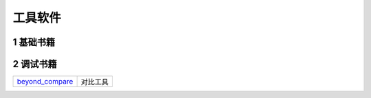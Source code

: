 工具软件
=========

1 基础书籍
----------


2 调试书籍
----------

=============== ==============================================
beyond_compare_ 对比工具
=============== ==============================================

.. _beyond_compare: http://120.48.82.24:9100/software/00_beyond_compare.rar
